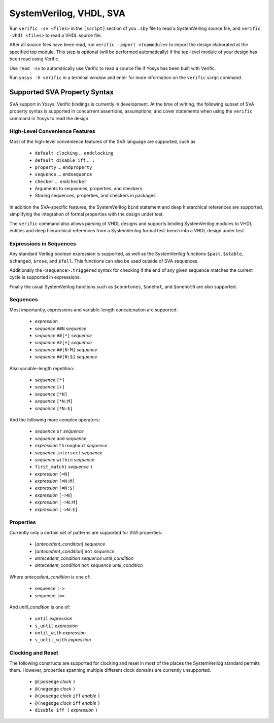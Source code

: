 
SystemVerilog, VHDL, SVA
========================

Run ``verific -sv <files>`` in the ``[script]`` section of you ``.sby`` file
to read a SystemVerilog source file, and ``verific -vhdl <files>`` to read a
VHDL source file.

After all source files have been read, run ``verific -import <topmodule>``
to import the design elaborated at the specified top module. This step is
optional (will be performed automatically) if the top-level module of
your design has been read using Verific.

Use ``read -sv`` to automatically use Verific to read a source file if Yosys
has been built with Verific.

Run ``yosys -h verific`` in a terminal window and enter for more information
on the ``verific`` script command.

.. _sva:

Supported SVA Property Syntax
-----------------------------

SVA support in Yosys' Verific bindings is currently in development. At the time
of writing, the following subset of SVA property syntax is supported in
concurrent assertions, assumptions, and cover statements when using the
``verific`` command in Yosys to read the design.

High-Level Convenience Features
~~~~~~~~~~~~~~~~~~~~~~~~~~~~~~~

Most of the high-level convenience features of the SVA language are supported,
such as

  * ``default clocking`` ... ``endclocking``
  * ``default disable iff`` ... ``;``
  * ``property`` ... ``endproperty``
  * ``sequence`` ... ``endsequence``
  * ``checker`` ... ``endchecker``
  * Arguments to sequences, properties, and checkers
  * Storing sequences, properties, and checkers in packages

In addition the SVA-specific features, the SystemVerilog ``bind`` statement and
deep hierarchical references are supported, simplifying the integration of
formal properties with the design under test.

The ``verific`` command also allows parsing of VHDL designs and supports binding
SystemVerilog modules to VHDL entities and deep hierarchical references from a
SystemVerilog formal test-bench into a VHDL design under test.

Expressions in Sequences
~~~~~~~~~~~~~~~~~~~~~~~~

Any standard Verilog boolean expression is supported, as well as the
SystemVerilog functions ``$past``, ``$stable``, ``$changed``, ``$rose``, and
``$fell``. This functions can also be used outside of SVA sequences.

Additionally the ``<sequence>.triggered`` syntax for checking if the end of
any given sequence matches the current cycle is supported in expressions.

Finally the usual SystemVerilog functions such as ``$countones``, ``$onehot``,
and ``$onehot0`` are also supported.

Sequences
~~~~~~~~~

Most importantly, expressions and variable-length concatenation are supported:

  * *expression*
  * *sequence* ``##N`` *sequence*
  * *sequence* ``##[*]`` *sequence*
  * *sequence* ``##[+]`` *sequence*
  * *sequence* ``##[N:M]`` *sequence*
  * *sequence* ``##[N:$]`` *sequence*

Also variable-length repetition:

  * *sequence* ``[*]``
  * *sequence* ``[+]``
  * *sequence* ``[*N]``
  * *sequence* ``[*N:M]``
  * *sequence* ``[*N:$]``

And the following more complex operators:

  * *sequence* ``or`` *sequence*
  * *sequence* ``and`` *sequence*
  * *expression* ``throughout`` *sequence*
  * *sequence* ``intersect`` *sequence*
  * *sequence* ``within`` *sequence*
  * ``first_match(`` *sequence* ``)``
  * *expression* ``[=N]``
  * *expression* ``[=N:M]``
  * *expression* ``[=N:$]``
  * *expression* ``[->N]``
  * *expression* ``[->N:M]``
  * *expression* ``[->N:$]``

Properties
~~~~~~~~~~

Currently only a certain set of patterns are supported for SVA properties:

  * [*antecedent_condition*] *sequence*
  * [*antecedent_condition*] ``not`` *sequence*
  * *antecedent_condition* *sequence* *until_condition*
  * *antecedent_condition* ``not`` *sequence* *until_condition*

Where *antecedent_condition* is one of:

  * sequence ``|->``
  * sequence ``|=>``

And *until_condition* is one of:

  * ``until`` *expression*
  * ``s_until`` *expression*
  * ``until_with`` *expression*
  * ``s_until_with`` *expression*

Clocking and Reset
~~~~~~~~~~~~~~~~~~

The following constructs are supported for clocking and reset in most of the
places the SystemVerilog standard permits them. However, properties spanning
multiple different clock domains are currently unsupported.

  * ``@(posedge`` *clock* ``)``
  * ``@(negedge`` *clock* ``)``
  * ``@(posedge`` *clock* ``iff`` *enable* ``)``
  * ``@(negedge`` *clock* ``iff`` *enable* ``)``
  * ``disable iff (`` *expression* ``)``

